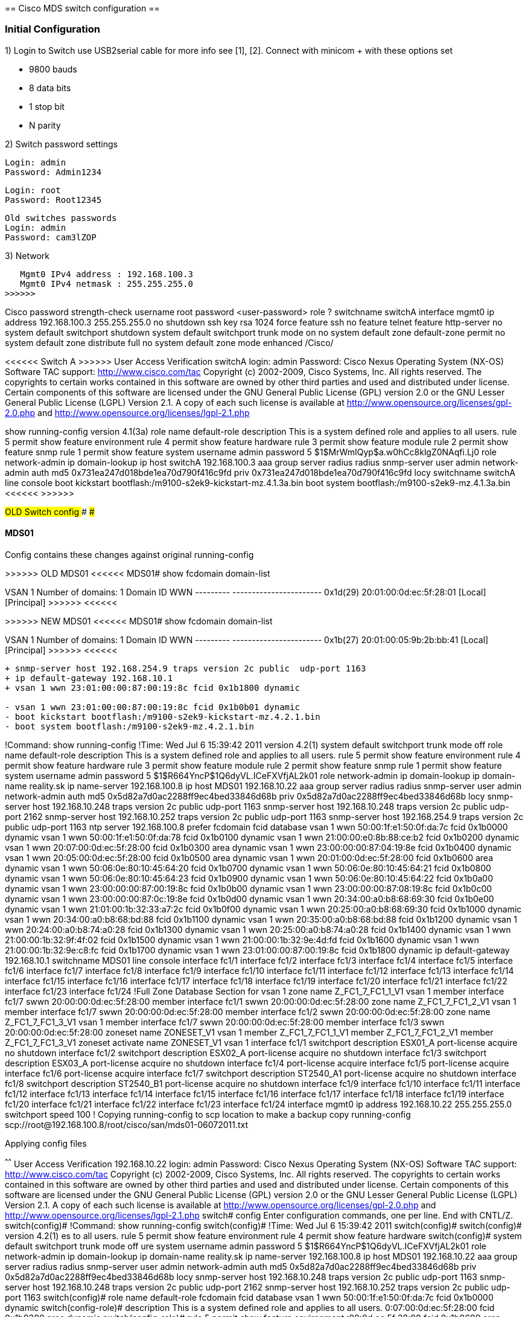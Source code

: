 
====================================
== Cisco MDS switch configuration ==
====================================


=== Initial Configuration ===

1) Login to Switch use USB2serial cable for more info see [1], [2]. 
   Connect with minicom + with these options set

	* 9800 bauds
	* 8 data bits
	* 1 stop bit
	* N parity

2) Switch password settings

	Login: admin
	Password: Admin1234
	
	Login: root
	Password: Root12345
	
	Old switches passwords
	Login: admin
	Password: cam3lZOP

3) Network 

<<<<<<
   Mgmt0 IPv4 address : 192.168.100.3
   Mgmt0 IPv4 netmask : 255.255.255.0
>>>>>>

++++++ Cisco ++++++
password strength-check
username root password <user-password> role ?
switchname switchA
interface mgmt0
  ip address 192.168.100.3 255.255.255.0
  no shutdown
ssh key rsa 1024 force
feature ssh
no feature telnet
feature http-server
no system default switchport shutdown
system default switchport trunk mode on
no system default zone default-zone permit
no system default zone distribute full
no system default zone mode enhanced
++++++ /Cisco/ ++++++

<<<<<< Switch A >>>>>>
User Access Verification
switchA login: admin
Password: 
Cisco Nexus Operating System (NX-OS) Software
TAC support: http://www.cisco.com/tac
Copyright (c) 2002-2009, Cisco Systems, Inc. All rights reserved.
The copyrights to certain works contained in this software are
owned by other third parties and used and distributed under
license. Certain components of this software are licensed under
the GNU General Public License (GPL) version 2.0 or the GNU
Lesser General Public License (LGPL) Version 2.1. A copy of each
such license is available at
http://www.opensource.org/licenses/gpl-2.0.php and
http://www.opensource.org/licenses/lgpl-2.1.php

show running-config
version 4.1(3a)
role name default-role
  description This is a system defined role and applies to all users.
  rule 5 permit show feature environment
  rule 4 permit show feature hardware
  rule 3 permit show feature module
  rule 2 permit show feature snmp
  rule 1 permit show feature system
username admin password 5 $1$MrWmIQyp$a.w0hCc8klgZ0NAqfi.Lj0  role network-admin
ip domain-lookup
ip host switchA 192.168.100.3
aaa group server radius radius 
snmp-server user admin network-admin auth md5 0x731ea247d018bde1ea70d790f416c9fd priv 0x731ea247d018bde1ea70d790f416c9fd locy
switchname switchA
line console
boot kickstart bootflash:/m9100-s2ek9-kickstart-mz.4.1.3a.bin
boot system bootflash:/m9100-s2ek9-mz.4.1.3a.bin 
<<<<<< >>>>>>


#########################
### OLD Switch config ###
#########################

#### MDS01

Config contains these changes against original running-config

>>>>>> OLD MDS01 <<<<<<
MDS01# show fcdomain domain-list 

VSAN 1
Number of domains: 1
Domain ID              WWN
---------    -----------------------
 0x1d(29)    20:01:00:0d:ec:5f:28:01 [Local] [Principal]
>>>>>> <<<<<<

>>>>>> NEW MDS01 <<<<<<
MDS01# show fcdomain domain-list 

VSAN 1
Number of domains: 1
Domain ID              WWN
---------    -----------------------
 0x1b(27)    20:01:00:05:9b:2b:bb:41 [Local] [Principal]
>>>>>> <<<<<<

------
+ snmp-server host 192.168.254.9 traps version 2c public  udp-port 1163
+ ip default-gateway 192.168.10.1
+ vsan 1 wwn 23:01:00:00:87:00:19:8c fcid 0x1b1800 dynamic

- vsan 1 wwn 23:01:00:00:87:00:19:8c fcid 0x1b0b01 dynamic
- boot kickstart bootflash:/m9100-s2ek9-kickstart-mz.4.2.1.bin
- boot system bootflash:/m9100-s2ek9-mz.4.2.1.bin
------

++++++
!Command: show running-config
!Time: Wed Jul  6 15:39:42 2011

version 4.2(1)
system default switchport trunk mode off
role name default-role
  description This is a system defined role and applies to all users.
  rule 5 permit show feature environment
  rule 4 permit show feature hardware
  rule 3 permit show feature module
  rule 2 permit show feature snmp
  rule 1 permit show feature system
username admin password 5 $1$R664YncP$1Q6dyVL.ICeFXVfjAL2k01  role network-admin
ip domain-lookup
ip domain-name reality.sk
ip name-server 192.168.100.8
ip host MDS01 192.168.10.22
aaa group server radius radius 
snmp-server user admin network-admin auth md5 0x5d82a7d0ac2288ff9ec4bed33846d68b priv 0x5d82a7d0ac2288ff9ec4bed33846d68b locy
snmp-server host 192.168.10.248 traps version 2c public  udp-port 1163
snmp-server host 192.168.10.248 traps version 2c public  udp-port 2162
snmp-server host 192.168.10.252 traps version 2c public  udp-port 1163
snmp-server host 192.168.254.9 traps version 2c public  udp-port 1163
ntp server 192.168.100.8 prefer
fcdomain fcid database
  vsan 1 wwn 50:00:1f:e1:50:0f:da:7c fcid 0x1b0000 dynamic
  vsan 1 wwn 50:00:1f:e1:50:0f:da:78 fcid 0x1b0100 dynamic
  vsan 1 wwn 21:00:00:e0:8b:88:ce:b2 fcid 0x1b0200 dynamic
  vsan 1 wwn 20:07:00:0d:ec:5f:28:00 fcid 0x1b0300 area dynamic
  vsan 1 wwn 23:00:00:00:87:04:19:8e fcid 0x1b0400 dynamic
  vsan 1 wwn 20:05:00:0d:ec:5f:28:00 fcid 0x1b0500 area dynamic
  vsan 1 wwn 20:01:00:0d:ec:5f:28:00 fcid 0x1b0600 area dynamic
  vsan 1 wwn 50:06:0e:80:10:45:64:20 fcid 0x1b0700 dynamic
  vsan 1 wwn 50:06:0e:80:10:45:64:21 fcid 0x1b0800 dynamic
  vsan 1 wwn 50:06:0e:80:10:45:64:23 fcid 0x1b0900 dynamic
  vsan 1 wwn 50:06:0e:80:10:45:64:22 fcid 0x1b0a00 dynamic
  vsan 1 wwn 23:00:00:00:87:00:19:8c fcid 0x1b0b00 dynamic
  vsan 1 wwn 23:00:00:00:87:08:19:8c fcid 0x1b0c00 dynamic
  vsan 1 wwn 23:00:00:00:87:0c:19:8e fcid 0x1b0d00 dynamic
  vsan 1 wwn 20:34:00:a0:b8:68:69:30 fcid 0x1b0e00 dynamic
  vsan 1 wwn 21:01:00:1b:32:33:a7:2c fcid 0x1b0f00 dynamic
  vsan 1 wwn 20:25:00:a0:b8:68:69:30 fcid 0x1b1000 dynamic
  vsan 1 wwn 20:34:00:a0:b8:68:bd:88 fcid 0x1b1100 dynamic
  vsan 1 wwn 20:35:00:a0:b8:68:bd:88 fcid 0x1b1200 dynamic
  vsan 1 wwn 20:24:00:a0:b8:74:a0:28 fcid 0x1b1300 dynamic
  vsan 1 wwn 20:25:00:a0:b8:74:a0:28 fcid 0x1b1400 dynamic
  vsan 1 wwn 21:00:00:1b:32:9f:4f:02 fcid 0x1b1500 dynamic
  vsan 1 wwn 21:00:00:1b:32:9e:4d:fd fcid 0x1b1600 dynamic
  vsan 1 wwn 21:00:00:1b:32:9e:c8:fc fcid 0x1b1700 dynamic
  vsan 1 wwn 23:01:00:00:87:00:19:8c fcid 0x1b1800 dynamic
ip default-gateway 192.168.10.1
switchname MDS01
line console
interface fc1/1
interface fc1/2
interface fc1/3
interface fc1/4
interface fc1/5
interface fc1/6
interface fc1/7
interface fc1/8
interface fc1/9
interface fc1/10
interface fc1/11
interface fc1/12
interface fc1/13
interface fc1/14
interface fc1/15
interface fc1/16
interface fc1/17
interface fc1/18
interface fc1/19
interface fc1/20
interface fc1/21
interface fc1/22
interface fc1/23
interface fc1/24
!Full Zone Database Section for vsan 1
zone name Z_FC1_7_FC1_1_V1 vsan 1
    member interface fc1/7 swwn 20:00:00:0d:ec:5f:28:00
    member interface fc1/1 swwn 20:00:00:0d:ec:5f:28:00

zone name Z_FC1_7_FC1_2_V1 vsan 1
    member interface fc1/7 swwn 20:00:00:0d:ec:5f:28:00
    member interface fc1/2 swwn 20:00:00:0d:ec:5f:28:00

zone name Z_FC1_7_FC1_3_V1 vsan 1
    member interface fc1/7 swwn 20:00:00:0d:ec:5f:28:00
    member interface fc1/3 swwn 20:00:00:0d:ec:5f:28:00

zoneset name ZONESET_V1 vsan 1
    member Z_FC1_7_FC1_1_V1
    member Z_FC1_7_FC1_2_V1
    member Z_FC1_7_FC1_3_V1

zoneset activate name ZONESET_V1 vsan 1

interface fc1/1
  switchport description ESX01_A
  port-license acquire
  no shutdown

interface fc1/2
  switchport description ESX02_A
  port-license acquire
  no shutdown

interface fc1/3
  switchport description ESX03_A
  port-license acquire
  no shutdown

interface fc1/4
  port-license acquire

interface fc1/5
  port-license acquire

interface fc1/6
  port-license acquire

interface fc1/7
  switchport description ST2540_A1
  port-license acquire
  no shutdown

interface fc1/8
  switchport description ST2540_B1
  port-license acquire
  no shutdown

interface fc1/9

interface fc1/10

interface fc1/11

interface fc1/12

interface fc1/13

interface fc1/14

interface fc1/15

interface fc1/16

interface fc1/17

interface fc1/18

interface fc1/19

interface fc1/20

interface fc1/21

interface fc1/22

interface fc1/23

interface fc1/24

interface mgmt0
  ip address 192.168.10.22 255.255.255.0
  switchport speed 100

! Copying running-config to scp location to make a backup
copy running-config scp://root@192.168.100.8/root/cisco/san/mds01-06072011.txt
++++++

Applying config files

^^^^^^
User Access Verification
192.168.10.22 login: admin
Password: 
Cisco Nexus Operating System (NX-OS) Software
TAC support: http://www.cisco.com/tac
Copyright (c) 2002-2009, Cisco Systems, Inc. All rights reserved.
The copyrights to certain works contained in this software are
owned by other third parties and used and distributed under
license. Certain components of this software are licensed under
the GNU General Public License (GPL) version 2.0 or the GNU
Lesser General Public License (LGPL) Version 2.1. A copy of each
such license is available at
http://www.opensource.org/licenses/gpl-2.0.php and
http://www.opensource.org/licenses/lgpl-2.1.php
switch# config
Enter configuration commands, one per line.  End with CNTL/Z.
switch(config)# !Command: show running-config
switch(config)# !Time: Wed Jul  6 15:39:42 2011
switch(config)# 
switch(config)# version 4.2(1)
es to all users.
  rule 5 permit show feature environment
  rule 4 permit show feature hardware
switch(config)# system default switchport trunk mode off
ure system
username admin password 5 $1$R664YncP$1Q6dyVL.ICeFXVfjAL2k01  role network-admin
ip domain-lookup
ip domain-name reality.sk
ip name-server 192.168.100.8
ip host MDS01 192.168.10.22
aaa group server radius radius 
snmp-server user admin network-admin auth md5 0x5d82a7d0ac2288ff9ec4bed33846d68b priv 0x5d82a7d0ac2288ff9ec4bed33846d68b locy
snmp-server host 192.168.10.248 traps version 2c public  udp-port 1163
snmp-server host 192.168.10.248 traps version 2c public  udp-port 2162
snmp-server host 192.168.10.252 traps version 2c public  udp-port 1163
switch(config)# role name default-role
fcdomain fcid database
  vsan 1 wwn 50:00:1f:e1:50:0f:da:7c fcid 0x1b0000 dynamic
switch(config-role)#   description This is a system defined role and applies to all users.
0:07:00:0d:ec:5f:28:00 fcid 0x1b0300 area dynamic
switch(config-role)#   rule 5 permit show feature environment
:00:0d:ec:5f:28:00 fcid 0x1b0600 area dynamic
  vsan 1 wwn 50:06:0e:80:10:45:64:20 fcid 0x1b0700 dynamic
switch(config-role)#   rule 4 permit show feature hardware
0900 dynamic
  vsan 1 wwn 50:06:0e:80:10:45:64:22 fcid 0x1b0a00 dynamic
switch(config-role)#   rule 3 permit show feature module
 wwn 23:01:00:00:87:00:19:8c fcid 0x1b0b01 dynamic
  vsan 1 wwn 23:00:00:00:87:0c:19:8e fcid 0x1b0d00 dynamic
switch(config-role)#   rule 2 permit show feature snmp
33:a7:2c fcid 0x1b0f00 dynamic
  vsan 1 wwn 20:25:00:a0:b8:68:69:30 fcid 0x1b1000 dynamic
switch(config-role)#   rule 1 permit show feature system
wwn 20:24:00:a0:b8:74:a0:28 fcid 0x1b1300 dynamic
  vsan 1 wwn 20:25:00:a0:b8:74:a0:28 fcid 0x1b1400 dynamic
switch(config-role)# username admin password 5 $1$R664YncP$1Q6dyVL.ICeFXVfjAL2k01  role network-admin
:9e:c8:fc fcid 0x1b1700 dynamic
ip default-gateway 192.168.10.1
switchname MDS01
line console
switch(config)# ip domain-lookups2ek9-kickstart-mz.4.2.1.b
rface fc1/1
interface fc1/2
interface fc1/3
interface fc1/4
interface fc1/5
interface fc1/6
switch(config)# ip domain-name reality.sk
11
interface fc1/12
interface fc1/13
interface fc1/14
interface fc1/15
interface fc1/16
interface fc1/17
interface fc1/18
interface fc1/19
interface fc1/20
interface fc1/21
switch(config)# ip name-server 192.168.100.8
 Z_FC1_7_FC1_1_V1 vsan 1
    member interface fc1/7 swwn 20:00:00:0d:ec:5f:28:00
    member interface fc1/1 swwn 20:00:00:0d:ec:5f:28:00

zone name Z_FC1_7_FC1_2_V1 vsan 1
switch(config)# ip host MDS01 192.168.10.22
2 swwn 20:00:00:0d:ec:5f:28:00

zone name Z_FC1_7_FC1_3_V1 vsan 1
    member interface fc1/7 swwn 20:00:00:0d:ec:5f:28:00
switch(config)# aaa group server radius radius 
_FC1_1_V1
    member Z_FC1_7_FC1_2_V1
    member Z_FC1_7_FC1_3_V1

switch(config-radius)# snmp-server user admin network-admin auth md5 0x5d82a7d0ac2288ff9ec4bed33846d68b priv 0x5d82a7d0ac228y
                                                                                                                            ^
% Invalid command at '^' marker.
hutdown

interface fc1/3
  switchport description ESX03_A
  port-license acquire
  no shutdown

interface fc1/4
  port-license acquire

interface fc1/5
  port-license acquire

interface fc1/6
  port-license acquire

interface fc1/7
  switchport description ST2540_A1
  port-license acquire
  no shutdown

interface fc1/8
  switchport description ST2540_B1
  port-license acquire
  no shutdown

interface fc1/9

interface fc1/10

interface fc1/11

interface fc1/12

interface fc1/13

interface fc1/14

interface fc1/15

interface fc1/16

interface fc1/17

interface fc1/18

interface fc1/19

interface fc1/20

interface fc1/21

interface fc1/22

interface fc1/23

interface fc1/24

interface mgmt0
  ip address 192.168.10.22 255.255.255.0
switch(config-radius)# snmp-server host 192.168.10.248 traps version 2c public  udp-port 1163
switch(config)# snmp-server host 192.168.10.248 traps version 2c public  udp-port 2162
switch(config)# snmp-server host 192.168.10.252 traps version 2c public  udp-port 1163
switch(config)# snmp-server host 192.168.254.9 traps version 2c public  udp-port 1163
switch(config)# ntp server 192.168.100.8 prefer
switch(config)# fcdomain fcid database
switch(config-fcid-db)#   vsan 1 wwn 50:00:1f:e1:50:0f:da:7c fcid 0x1b0000 dynamic
switch(config-fcid-db)#   vsan 1 wwn 50:00:1f:e1:50:0f:da:78 fcid 0x1b0100 dynamic
switch(config-fcid-db)#   vsan 1 wwn 21:00:00:e0:8b:88:ce:b2 fcid 0x1b0200 dynamic
switch(config-fcid-db)#   vsan 1 wwn 20:07:00:0d:ec:5f:28:00 fcid 0x1b0300 area dynamic
switch(config-fcid-db)#   vsan 1 wwn 23:00:00:00:87:04:19:8e fcid 0x1b0400 dynamic
switch(config-fcid-db)#   vsan 1 wwn 20:05:00:0d:ec:5f:28:00 fcid 0x1b0500 area dynamic
switch(config-fcid-db)#   vsan 1 wwn 20:01:00:0d:ec:5f:28:00 fcid 0x1b0600 area dynamic
switch(config-fcid-db)#   vsan 1 wwn 50:06:0e:80:10:45:64:20 fcid 0x1b0700 dynamic
switch(config-fcid-db)#   vsan 1 wwn 50:06:0e:80:10:45:64:21 fcid 0x1b0800 dynamic
switch(config-fcid-db)#   vsan 1 wwn 50:06:0e:80:10:45:64:23 fcid 0x1b0900 dynamic
switch(config-fcid-db)#   vsan 1 wwn 50:06:0e:80:10:45:64:22 fcid 0x1b0a00 dynamic
switch(config-fcid-db)#   vsan 1 wwn 23:00:00:00:87:00:19:8c fcid 0x1b0b00 dynamic
switch(config-fcid-db)#   vsan 1 wwn 23:00:00:00:87:08:19:8c fcid 0x1b0c00 dynamic
switch(config-fcid-db)#   vsan 1 wwn 23:01:00:00:87:00:19:8c fcid 0x1b0b01 dynamic
Error: Invalid FCIDs.
switch(config-fcid-db)#   vsan 1 wwn 23:00:00:00:87:0c:19:8e fcid 0x1b0d00 dynamic
switch(config-fcid-db)#   vsan 1 wwn 20:34:00:a0:b8:68:69:30 fcid 0x1b0e00 dynamic
switch(config-fcid-db)#   vsan 1 wwn 21:01:00:1b:32:33:a7:2c fcid 0x1b0f00 dynamic
switch(config-fcid-db)#   vsan 1 wwn 20:25:00:a0:b8:68:69:30 fcid 0x1b1000 dynamic
switch(config-fcid-db)#   vsan 1 wwn 20:34:00:a0:b8:68:bd:88 fcid 0x1b1100 dynamic
switch(config-fcid-db)#   vsan 1 wwn 20:35:00:a0:b8:68:bd:88 fcid 0x1b1200 dynamic
switch(config-fcid-db)#   vsan 1 wwn 20:24:00:a0:b8:74:a0:28 fcid 0x1b1300 dynamic
switch(config-fcid-db)#   vsan 1 wwn 20:25:00:a0:b8:74:a0:28 fcid 0x1b1400 dynamic
switch(config-fcid-db)#   vsan 1 wwn 21:00:00:1b:32:9f:4f:02 fcid 0x1b1500 dynamic
switch(config-fcid-db)#   vsan 1 wwn 21:00:00:1b:32:9e:4d:fd fcid 0x1b1600 dynamic
switch(config-fcid-db)#   vsan 1 wwn 21:00:00:1b:32:9e:c8:fc fcid 0x1b1700 dynamic
switch(config-fcid-db)# ip default-gateway 192.168.10.1
switch(config)# switchname MDS01
MDS01(config)# line console
MDS01(config-console)# boot kickstart bootflash:/m9100-s2ek9-kickstart-mz.4.2.1.bin
Failed to configure bootvar kickstart for sup-1: No such file or directory (0x807B0002)
MDS01(config)# boot system bootflash:/m9100-s2ek9-mz.4.2.1.bin 
Failed to configure bootvar system for sup-1: No such file or directory (0x807B0002)
MDS01(config)# interface fc1/1
MDS01(config-if)# interface fc1/2
MDS01(config-if)# interface fc1/3
MDS01(config-if)# interface fc1/4
MDS01(config-if)# interface fc1/5
MDS01(config-if)# interface fc1/6
MDS01(config-if)# interface fc1/7
MDS01(config-if)# interface fc1/8
MDS01(config-if)# interface fc1/9
MDS01(config-if)# interface fc1/10
MDS01(config-if)# interface fc1/11
MDS01(config-if)# interface fc1/12
MDS01(config-if)# interface fc1/13
MDS01(config-if)# interface fc1/14
MDS01(config-if)# interface fc1/15
MDS01(config-if)# interface fc1/16
MDS01(config-if)# interface fc1/17
MDS01(config-if)# interface fc1/18
MDS01(config-if)# interface fc1/19
MDS01(config-if)# interface fc1/20
MDS01(config-if)# interface fc1/21
MDS01(config-if)# interface fc1/22
MDS01(config-if)# interface fc1/23
MDS01(config-if)# interface fc1/24
MDS01(config-if)# !Full Zone Database Section for vsan 1
MDS01(config-if)# zone name Z_FC1_7_FC1_1_V1 vsan 1
MDS01(config-zone)#     member interface fc1/7 swwn 20:00:00:0d:ec:5f:28:00
MDS01(config-zone)#     member interface fc1/1 swwn 20:00:00:0d:ec:5f:28:00
MDS01(config-zone)# 
MDS01(config-zone)# zone name Z_FC1_7_FC1_2_V1 vsan 1
MDS01(config-zone)#     member interface fc1/7 swwn 20:00:00:0d:ec:5f:28:00
MDS01(config-zone)#     member interface fc1/2 swwn 20:00:00:0d:ec:5f:28:00
MDS01(config-zone)# 
MDS01(config-zone)# zone name Z_FC1_7_FC1_3_V1 vsan 1
MDS01(config-zone)#     member interface fc1/7 swwn 20:00:00:0d:ec:5f:28:00
MDS01(config-zone)#     member interface fc1/3 swwn 20:00:00:0d:ec:5f:28:00
MDS01(config-zone)# 
MDS01(config-zone)# zoneset name ZONESET_V1 vsan 1
MDS01(config-zoneset)#     member Z_FC1_7_FC1_1_V1
MDS01(config-zoneset)#     member Z_FC1_7_FC1_2_V1
MDS01(config-zoneset)#     member Z_FC1_7_FC1_3_V1
MDS01(config-zoneset)# 
MDS01(config-zoneset)# zoneset activate name ZONESET_V1 vsan 1
Zoneset activation initiated. check zone status
MDS01(config)# 
MDS01(config)# interface fc1/1
MDS01(config-if)#   switchport description ESX01_A
MDS01(config-if)#   port-license acquire
MDS01(config-if)#   no shutdown
MDS01(config-if)# 
MDS01(config-if)# interface fc1/2
MDS01(config-if)#   switchport description ESX02_A
MDS01(config-if)#   port-license acquire
MDS01(config-if)#   no shutdown
MDS01(config-if)# 
MDS01(config-if)# interface fc1/3
MDS01(config-if)#   switchport description ESX03_A
MDS01(config-if)#   port-license acquire
MDS01(config-if)#   no shutdown
MDS01(config-if)# 
MDS01(config-if)# interface fc1/4
MDS01(config-if)#   port-license acquire
MDS01(config-if)# 
MDS01(config-if)# interface fc1/5
MDS01(config-if)#   port-license acquire
MDS01(config-if)# 
MDS01(config-if)# interface fc1/6
MDS01(config-if)#   port-license acquire
MDS01(config-if)# 
MDS01(config-if)# interface fc1/7
MDS01(config-if)#   switchport description ST2540_A1
MDS01(config-if)#   port-license acquire
MDS01(config-if)#   no shutdown
MDS01(config-if)# 
MDS01(config-if)# interface fc1/8
MDS01(config-if)#   switchport description ST2540_B1
MDS01(config-if)#   port-license acquire
MDS01(config-if)#   no shutdown
MDS01(config-if)# 
MDS01(config-if)# interface fc1/9
MDS01(config-if)# 
MDS01(config-if)# interface fc1/10
MDS01(config-if)# 
MDS01(config-if)# interface fc1/11
MDS01(config-if)# 
MDS01(config-if)# interface fc1/12
MDS01(config-if)# 
MDS01(config-if)# interface fc1/13
MDS01(config-if)# 
MDS01(config-if)# interface fc1/14
MDS01(config-if)# 
MDS01(config-if)# interface fc1/15
MDS01(config-if)# 
MDS01(config-if)# interface fc1/16
MDS01(config-if)# 
MDS01(config-if)# interface fc1/17
MDS01(config-if)# 
MDS01(config-if)# interface fc1/18
MDS01(config-if)# 
MDS01(config-if)# interface fc1/19
MDS01(config-if)# 
MDS01(config-if)# interface fc1/20
MDS01(config-if)# 
MDS01(config-if)# interface fc1/21
MDS01(config-if)# 
MDS01(config-if)# interface fc1/22
MDS01(config-if)# 
MDS01(config-if)# interface fc1/23
MDS01(config-if)# 
MDS01(config-if)# interface fc1/24
MDS01(config-if)# 
MDS01(config-if)# interface mgmt0
MDS01(config-if)#   ip address 192.168.10.22 255.255.255.0
MDS01(config-if)#   switchport speed 100
MDS01(config-if)# 
MDS01# configure 
Enter configuration commands, one per line.  End with CNTL/Z.   
MDS01(config)# fcdomain fcid database 
MDS01(config-fcid-db)# vsan 1 wwn 23:01:00:00:87:00:19:8c fcid 0x1b1800 dynamic
MDS01(config-fcid-db)# 
MDS01# copy running-config startup-config 
[########################################] 100%
^^^^^^

####

#### MDS02

Config contains these changes against original running-config

>>>>>> OLD MDS02 <<<<<<
MDS02# show fcdomain domain-list 

VSAN 1
Number of domains: 1
Domain ID              WWN
---------    -----------------------
 0x62(98)    20:01:00:0d:ec:5f:09:01 [Local] [Principal]
>>>>>> <<<<<<

>>>>>> NEW MDS02 <<<<<<
MDS02# show fcdomain domain-list 

VSAN 1
Number of domains: 1
Domain ID              WWN
---------    -----------------------
0xed(237)    20:01:00:05:9b:28:cb:c1 [Local] [Principal]
>>>>>> <<<<<<

------
+ snmp-server host 192.168.10.248 traps version 2c public  udp-port 1163
------

++++++
!Command: show running-config
!Time: Mon Jul  4 15:03:30 2011

version 4.2(1)
role name default-role
  description This is a system defined role and applies to all users.
  rule 5 permit show feature environment
  rule 4 permit show feature hardware
  rule 3 permit show feature module
  rule 2 permit show feature snmp
  rule 1 permit show feature system
username admin password 5 $1$z9r4YrXg$inbbAU6ZVS/r3jIn5ly5L0  role network-admin
ip domain-lookup
ip domain-name reality.sk
ip name-server 192.168.100.8
ip host MDS02 192.168.10.23
aaa group server radius radius
snmp-server user admin network-admin auth md5 0xc6451243700dd0bfe360970a0071c268 priv 0xc6451243700dd0bfe360970a0071c268 localizedkey
snmp-server host 192.168.10.248 traps version 2c public  udp-port 1163
snmp-server host 192.168.10.248 traps version 2c public  udp-port 2162
snmp-server host 192.168.10.252 traps version 2c public  udp-port 1163
snmp-server host 192.168.254.9 traps version 2c public  udp-port 1163
ntp server 192.168.100.8 prefer
fcdomain fcid database
  vsan 1 wwn 21:00:00:e0:8b:94:32:85 fcid 0xed0000 dynamic
  vsan 1 wwn 21:00:00:e0:8b:94:49:8a fcid 0xed0100 dynamic
  vsan 1 wwn 21:00:00:e0:8b:94:80:83 fcid 0xed0200 dynamic
  vsan 1 wwn 21:00:00:e0:8b:94:09:1b fcid 0xed0300 dynamic
  vsan 1 wwn 20:04:00:a0:b8:29:b9:5a fcid 0xed0400 dynamic
  vsan 1 wwn 20:05:00:a0:b8:29:b9:5a fcid 0xed0500 dynamic
  vsan 1 wwn 21:00:00:1b:32:13:a7:2c fcid 0xed0600 dynamic
  vsan 1 wwn 50:01:43:80:02:00:70:58 fcid 0xed0700 dynamic
  vsan 1 wwn 21:00:00:1b:32:12:b9:02 fcid 0xed0800 dynamic
  vsan 1 wwn 20:24:00:a0:b8:68:69:30 fcid 0xed0900 dynamic
  vsan 1 wwn 20:24:00:a0:b8:68:bd:88 fcid 0xed0a00 dynamic
  vsan 1 wwn 20:25:00:a0:b8:68:bd:88 fcid 0xed0b00 dynamic
  vsan 1 wwn 21:00:00:e0:8b:9c:4c:bf fcid 0xed0c00 dynamic
  vsan 1 wwn 20:34:00:a0:b8:74:a0:28 fcid 0xed0d00 dynamic
  vsan 1 wwn 20:35:00:a0:b8:74:a0:28 fcid 0xed0e00 dynamic
  vsan 1 wwn 21:00:00:1b:32:9e:7e:fd fcid 0xed0f00 dynamic
  vsan 1 wwn 21:00:00:1b:32:9f:f5:02 fcid 0xed1000 dynamic
  vsan 1 wwn 21:00:00:1b:32:9e:00:fd fcid 0xed1100 dynamic
ip default-gateway 192.168.10.1
switchname MDS02
line console
boot kickstart bootflash:/m9100-s2ek9-kickstart-mz.4.2.1.bin
boot system bootflash:/m9100-s2ek9-mz.4.2.1.bin 
interface fc1/1
interface fc1/2
interface fc1/3
interface fc1/4
interface fc1/5
interface fc1/6
interface fc1/7
interface fc1/8
interface fc1/9
interface fc1/10
interface fc1/11
interface fc1/12
interface fc1/13
interface fc1/14
interface fc1/15
interface fc1/16
interface fc1/17
interface fc1/18
interface fc1/19
interface fc1/20
interface fc1/21
interface fc1/22
interface fc1/23
interface fc1/24
!Full Zone Database Section for vsan 1
zone name Z_FC1_8_FC1_3_V1 vsan 1
    member interface fc1/8 swwn 20:00:00:0d:ec:5f:09:00
    member interface fc1/3 swwn 20:00:00:0d:ec:5f:09:00

zone name Z_FC1_8_FC1_1_V1 vsan 1
    member interface fc1/8 swwn 20:00:00:0d:ec:5f:09:00
    member interface fc1/1 swwn 20:00:00:0d:ec:5f:09:00

zone name Z_FC1_8_FC1_2_V1 vsan 1
    member interface fc1/8 swwn 20:00:00:0d:ec:5f:09:00
    member interface fc1/2 swwn 20:00:00:0d:ec:5f:09:00

zoneset name ZONESET_V1 vsan 1
    member Z_FC1_8_FC1_3_V1
    member Z_FC1_8_FC1_1_V1
    member Z_FC1_8_FC1_2_V1

zoneset activate name ZONESET_V1 vsan 1

interface fc1/1
  switchport description ESX01_B
  port-license acquire
  no shutdown

interface fc1/2
  switchport description ESX02_B
  port-license acquire
  no shutdown

interface fc1/3
  switchport description ESX03_B
  port-license acquire
  switchport owner ESX03_B
  no shutdown

interface fc1/4
  port-license acquire

interface fc1/5
  port-license acquire

interface fc1/6
  port-license acquire

interface fc1/7
  switchport description ST2540_A2
  port-license acquire
  no shutdown

interface fc1/8
  switchport description ST2500_B2
  port-license acquire
  no shutdown

interface fc1/9

interface fc1/10

interface fc1/11

interface fc1/12

interface fc1/13

interface fc1/14

interface fc1/15

interface fc1/16

interface fc1/17

interface fc1/18

interface fc1/19

interface fc1/20

interface fc1/21

interface fc1/22

interface fc1/23

interface fc1/24

interface mgmt0
  ip address 192.168.10.23 255.255.255.0


! Copying running-config to scp location to make a backup
copy running-config scp://root@192.168.100.8/root/cisco/san/mds02-04072011.txt
++++++

^^^^^^
User Access Verification
192.168.10.23 login: admin
Password: 
Cisco Nexus Operating System (NX-OS) Software
TAC support: http://www.cisco.com/tac
Copyright (c) 2002-2009, Cisco Systems, Inc. All rights reserved.
The copyrights to certain works contained in this software are
owned by other third parties and used and distributed under
license. Certain components of this software are licensed under
the GNU General Public License (GPL) version 2.0 or the GNU
Lesser General Public License (LGPL) Version 2.1. A copy of each
such license is available at
http://www.opensource.org/licenses/gpl-2.0.php and
http://www.opensource.org/licenses/lgpl-2.1.php
switch# 
switch# config
Enter configuration commands, one per line.  End with CNTL/Z.
switch(config)# !Command: show running-config
switch(config)# !Time: Mon Jul  4 15:03:30 2011
switch(config)# 
switch(config)# version 4.2(1)
ature environment
  rule 4 permit show feature hardware
  rule 3 permit show feature module
switch(config)# role name default-role
e admin password 5 $1$z9r4YrXg$inbbAU6ZVS/r3jIn5ly5L0  role network-admin
ip domain-lookup
switch(config-role)#   description This is a system defined role and applies to all users.
switch(config-role)#   rule 5 permit show feature environment0a0071c268 priv 0xc6451243700dd0bfe360970a0071c268 l
switch(config-role)#   rule 4 permit show feature hardware
nmp-server host 192.168.254.9 traps version 2c public  udp-port 1163
ntp server 192.168.100.8 prefer
fcdomain fcid database
switch(config-role)#   rule 3 permit show feature module
 fcid 0xed0100 dynamic
  vsan 1 wwn 21:00:00:e0:8b:94:80:83 fcid 0xed0200 dynamic
switch(config-role)#   rule 2 permit show feature snmpa
0:b8:29:b9:5a fcid 0xed0500 dynamic
  vsan 1 wwn 21:00:00:1b:32:13:a7:2c fcid 0xed0600 dynamic
switch(config-role)#   rule 1 permit show feature system
 wwn 20:24:00:a0:b8:68:69:30 fcid 0xed0900 dynamic
  vsan 1 wwn 20:24:00:a0:b8:68:bd:88 fcid 0xed0a00 dynamic
switch(config-role)# username admin password 5 $1$z9r4YrXg$inbbAU6ZVS/r3jIn5ly5L0  role network-admin
0:28 fcid 0xed0d00 dynamic
  vsan 1 wwn 20:35:00:a0:b8:74:a0:28 fcid 0xed0e00 dynamic
  vsan 1 wwn 21:00:00:1b:32:9e:7e:fd fcid 0xed0f00 dynamic
switch(config)# ip domain-lookup
ic
  vsan 1 wwn 21:00:00:1b:32:9e:00:fd fcid 0xed1100 dynamic
ip default-gateway 192.168.10.1
switch(config)# ip domain-name reality.sk
start-mz.4.2.1.bin
boot system bootflash:/m9100-s2ek9-mz.4.2.1.bin 
interface fc1/1
interface fc1/2
interface fc1/3
interface fc1/4
interface fc1/5
interface fc1/6
interface fc1/7
switch(config)# ip name-server 192.168.100.8
1/13
interface fc1/14
interface fc1/15
interface fc1/16
interface fc1/17
interface fc1/18
interface fc1/19
interface fc1/20
interface fc1/21
interface fc1/22
interface fc1/23
switch(config)# ip host MDS02 192.168.10.23
n 1
    member interface fc1/8 swwn 20:00:00:0d:ec:5f:09:00
    member interface fc1/3 swwn 20:00:00:0d:ec:5f:09:00

zone name Z_FC1_8_FC1_1_V1 vsan 1
switch(config)# aaa group server radius radius 
fc1/1 swwn 20:00:00:0d:ec:5f:09:00

zone name Z_FC1_8_FC1_2_V1 vsan 1
switch(config-radius)# snmp-server user admin network-admin auth md5 0xc6451243700dd0bfe360970a0071c268 priv 0xc6451243700ddy
1_8_FC1_2_V1

zoneset activate name ZONESET_V1 vsan 1

interface fc1/1
  switchport description ESX01_B
  port-license acquire
switch(config)# snmp-server host 192.168.10.248 traps version 2c public  udp-port 1163
3
  switchport description ESX03_B
  port-license acquire
  switchport owner ESX03_B
  no shutdown

switch(config)# snmp-server host 192.168.10.248 traps version 2c public  udp-port 2162
ace fc1/7
  switchport description ST2540_A2
  port-license acquire
  no shutdown

interface fc1/8
switch(config)# snmp-server host 192.168.10.252 traps version 2c public  udp-port 1163
e fc1/11

interface fc1/12

interface fc1/13

interface fc1/14

interface fc1/15

interface fc1/16

switch(config)# snmp-server host 192.168.254.9 traps version 2c public  udp-port 1163
ce fc1/24

interface mgmt0
switch(config)# ntp server 192.168.100.8 prefer
switch(config)# fcdomain fcid database
switch(config-fcid-db)#   vsan 1 wwn 21:00:00:e0:8b:94:32:85 fcid 0xed0000 dynamic
switch(config-fcid-db)#   vsan 1 wwn 21:00:00:e0:8b:94:49:8a fcid 0xed0100 dynamic
switch(config-fcid-db)#   vsan 1 wwn 21:00:00:e0:8b:94:80:83 fcid 0xed0200 dynamic
switch(config-fcid-db)#   vsan 1 wwn 21:00:00:e0:8b:94:09:1b fcid 0xed0300 dynamic
switch(config-fcid-db)#   vsan 1 wwn 20:04:00:a0:b8:29:b9:5a fcid 0xed0400 dynamic
switch(config-fcid-db)#   vsan 1 wwn 20:05:00:a0:b8:29:b9:5a fcid 0xed0500 dynamic
switch(config-fcid-db)#   vsan 1 wwn 21:00:00:1b:32:13:a7:2c fcid 0xed0600 dynamic
switch(config-fcid-db)#   vsan 1 wwn 50:01:43:80:02:00:70:58 fcid 0xed0700 dynamic
switch(config-fcid-db)#   vsan 1 wwn 21:00:00:1b:32:12:b9:02 fcid 0xed0800 dynamic
switch(config-fcid-db)#   vsan 1 wwn 20:24:00:a0:b8:68:69:30 fcid 0xed0900 dynamic
switch(config-fcid-db)#   vsan 1 wwn 20:24:00:a0:b8:68:bd:88 fcid 0xed0a00 dynamic
switch(config-fcid-db)#   vsan 1 wwn 20:25:00:a0:b8:68:bd:88 fcid 0xed0b00 dynamic
switch(config-fcid-db)#   vsan 1 wwn 21:00:00:e0:8b:9c:4c:bf fcid 0xed0c00 dynamic
switch(config-fcid-db)#   vsan 1 wwn 20:34:00:a0:b8:74:a0:28 fcid 0xed0d00 dynamic
switch(config-fcid-db)#   vsan 1 wwn 20:35:00:a0:b8:74:a0:28 fcid 0xed0e00 dynamic
switch(config-fcid-db)#   vsan 1 wwn 21:00:00:1b:32:9e:7e:fd fcid 0xed0f00 dynamic
switch(config-fcid-db)#   vsan 1 wwn 21:00:00:1b:32:9f:f5:02 fcid 0xed1000 dynamic
switch(config-fcid-db)#   vsan 1 wwn 21:00:00:1b:32:9e:00:fd fcid 0xed1100 dynamic
switch(config-fcid-db)# ip default-gateway 192.168.10.1
switch(config)# switchname MDS02
MDS02(config)# line console
MDS02(config-console)# boot kickstart bootflash:/m9100-s2ek9-kickstart-mz.4.2.1.bin
Failed to configure bootvar kickstart for sup-1: No such file or directory (0x807B0002)
MDS02(config)# boot system bootflash:/m9100-s2ek9-mz.4.2.1.bin 
Failed to configure bootvar system for sup-1: No such file or directory (0x807B0002)
MDS02(config)# interface fc1/1
MDS02(config-if)# interface fc1/2
MDS02(config-if)# interface fc1/3
MDS02(config-if)# interface fc1/4
MDS02(config-if)# interface fc1/5
MDS02(config-if)# interface fc1/6
MDS02(config-if)# interface fc1/7
MDS02(config-if)# interface fc1/8
MDS02(config-if)# interface fc1/9
MDS02(config-if)# interface fc1/10
MDS02(config-if)# interface fc1/11
MDS02(config-if)# interface fc1/12
MDS02(config-if)# interface fc1/13
MDS02(config-if)# interface fc1/14
MDS02(config-if)# interface fc1/15
MDS02(config-if)# interface fc1/16
MDS02(config-if)# interface fc1/17
MDS02(config-if)# interface fc1/18
MDS02(config-if)# interface fc1/19
MDS02(config-if)# interface fc1/20
MDS02(config-if)# interface fc1/21
MDS02(config-if)# interface fc1/22
MDS02(config-if)# interface fc1/23
MDS02(config-if)# interface fc1/24
MDS02(config-if)# !Full Zone Database Section for vsan 1
MDS02(config-if)# zone name Z_FC1_8_FC1_3_V1 vsan 1
MDS02(config-zone)#     member interface fc1/8 swwn 20:00:00:0d:ec:5f:09:00
MDS02(config-zone)#     member interface fc1/3 swwn 20:00:00:0d:ec:5f:09:00
MDS02(config-zone)# 
MDS02(config-zone)# zone name Z_FC1_8_FC1_1_V1 vsan 1
MDS02(config-zone)#     member interface fc1/8 swwn 20:00:00:0d:ec:5f:09:00
MDS02(config-zone)#     member interface fc1/1 swwn 20:00:00:0d:ec:5f:09:00
MDS02(config-zone)# 
MDS02(config-zone)# zone name Z_FC1_8_FC1_2_V1 vsan 1
MDS02(config-zone)#     member interface fc1/8 swwn 20:00:00:0d:ec:5f:09:00
MDS02(config-zone)#     member interface fc1/2 swwn 20:00:00:0d:ec:5f:09:00
MDS02(config-zone)# 
MDS02(config-zone)# zoneset name ZONESET_V1 vsan 1
MDS02(config-zoneset)#     member Z_FC1_8_FC1_3_V1
MDS02(config-zoneset)#     member Z_FC1_8_FC1_1_V1
MDS02(config-zoneset)#     member Z_FC1_8_FC1_2_V1
MDS02(config-zoneset)# 
MDS02(config-zoneset)# zoneset activate name ZONESET_V1 vsan 1
Zoneset activation initiated. check zone status
MDS02(config)# 
MDS02(config)# interface fc1/1
MDS02(config-if)#   switchport description ESX01_B
MDS02(config-if)#   port-license acquire
MDS02(config-if)#   no shutdown
MDS02(config-if)# 
MDS02(config-if)# interface fc1/2
MDS02(config-if)#   switchport description ESX02_B
MDS02(config-if)#   port-license acquire
MDS02(config-if)#   no shutdown
MDS02(config-if)# 
MDS02(config-if)# interface fc1/3
MDS02(config-if)#   switchport description ESX03_B
MDS02(config-if)#   port-license acquire
MDS02(config-if)#   switchport owner ESX03_B
MDS02(config-if)#   no shutdown
MDS02(config-if)# 
MDS02(config-if)# interface fc1/4
MDS02(config-if)#   port-license acquire
MDS02(config-if)# 
MDS02(config-if)# interface fc1/5
MDS02(config-if)#   port-license acquire
MDS02(config-if)# 
MDS02(config-if)# interface fc1/6
MDS02(config-if)#   port-license acquire
MDS02(config-if)# 
MDS02(config-if)# interface fc1/7
MDS02(config-if)#   switchport description ST2540_A2
MDS02(config-if)#   port-license acquire
MDS02(config-if)#   no shutdown
MDS02(config-if)# 
MDS02(config-if)# interface fc1/8
MDS02(config-if)#   switchport description ST2500_B2
MDS02(config-if)#   port-license acquire
MDS02(config-if)#   no shutdown
MDS02(config-if)# 
MDS02(config-if)# interface fc1/9
MDS02(config-if)# 
MDS02(config-if)# interface fc1/10
MDS02(config-if)# 
MDS02(config-if)# interface fc1/11
MDS02(config-if)# 
MDS02(config-if)# interface fc1/12
MDS02(config-if)# 
MDS02(config-if)# interface fc1/13
MDS02(config-if)# 
MDS02(config-if)# interface fc1/14
MDS02(config-if)# 
MDS02(config-if)# interface fc1/15
MDS02(config-if)# 
MDS02(config-if)# interface fc1/16
MDS02(config-if)# 
MDS02(config-if)# interface fc1/17
MDS02(config-if)# 
MDS02(config-if)# interface fc1/18
MDS02(config-if)# 
MDS02(config-if)# interface fc1/19
MDS02(config-if)# 
MDS02(config-if)# interface fc1/20
MDS02(config-if)# 
MDS02(config-if)# interface fc1/21
MDS02(config-if)# 
MDS02(config-if)# interface fc1/22
MDS02(config-if)# 
MDS02(config-if)# interface fc1/23
MDS02(config-if)# 
MDS02(config-if)# interface fc1/24
MDS02(config-if)# 
MDS02(config-if)# interface mgmt0
MDS02(config-if)#   ip address 192.168.10.23 255.255.255.0
MDS02(config-if)# 
MDS02# copy running-config startup-config 
[########################################] 100%
MDS02#
^^^^^^

####


=== Links ===

[1] http://www.cisco.com/en/US/docs/storage/san_switches/mds9000/sw/rel_2_x/fabricware/configuration/guide/9020pdf.pdf
[2] http://www.prolific.com.tw/support/files/%5CIO%20Cable%5CPL-2303%5CDrivers%20-%20Generic%5CMacOS%5CMacOS%2010.x%5Cmd_PL2303_MacOSX10.6_dmg_v1.4.0.zip